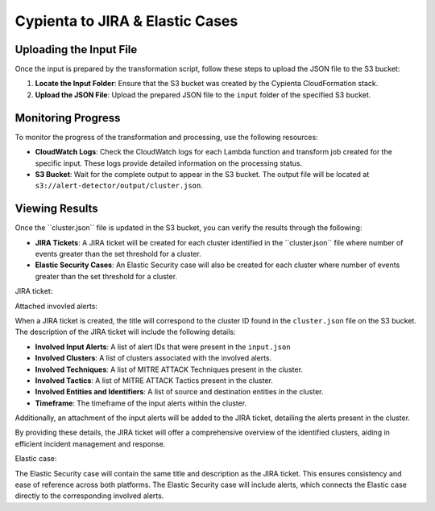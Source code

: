 Cypienta to JIRA & Elastic Cases 
-------------------------

Uploading the Input File
~~~~~~~~~~~~~~~~~~~~~~~~

Once the input is prepared by the transformation script, follow these
steps to upload the JSON file to the S3 bucket:

1. **Locate the Input Folder**: Ensure that the S3 bucket was created by
   the Cypienta CloudFormation stack.
2. **Upload the JSON File**: Upload the prepared JSON file to the
   ``input`` folder of the specified S3 bucket.

Monitoring Progress
~~~~~~~~~~~~~~~~~~~

To monitor the progress of the transformation and processing, use the
following resources:

-  **CloudWatch Logs**: Check the CloudWatch logs for each Lambda
   function and transform job created for the specific input. These logs
   provide detailed information on the processing status.
-  **S3 Bucket**: Wait for the complete output to appear in the S3
   bucket. The output file will be located at
   ``s3://alert-detector/output/cluster.json``.

Viewing Results
~~~~~~~~~~~~~~~

Once the ``cluster.json\ `` file is updated in the S3 bucket, you can
verify the results through the following:

-  **JIRA Tickets**: A JIRA ticket will be created for each cluster
   identified in the ``cluster.json\ `` file where number of events greater than the set threshold for a cluster.
-  **Elastic Security Cases**: An Elastic Security case will also be
   created for each cluster where number of events greater than the set threshold for a cluster.

JIRA ticket:

.. image:: elastic_resources/jira.png
    :alt: jira
    :align: center

Attached invovled alerts:

.. image:: elastic_resources/jira_attachment.png
    :alt: jira
    :align: center

When a JIRA ticket is created, the title will correspond to the cluster
ID found in the ``cluster.json`` file on the S3 bucket. The description of
the JIRA ticket will include the following details:

-  **Involved Input Alerts**: A list of alert IDs that were present in
   the ``input.json``
-  **Involved Clusters**: A list of clusters associated with the
   involved alerts.
-  **Involved Techniques**: A list of MITRE ATTACK Techniques present in
   the cluster.
-  **Involved Tactics**: A list of MITRE ATTACK Tactics present in the
   cluster.
-  **Involved Entities and Identifiers**: A list of source and
   destination entities in the cluster.
-  **Timeframe**: The timeframe of the input alerts within the cluster.

Additionally, an attachment of the input alerts will be added to the
JIRA ticket, detailing the alerts present in the cluster.

By providing these details, the JIRA ticket will offer a comprehensive
overview of the identified clusters, aiding in efficient incident
management and response.

Elastic case:

.. image:: elastic_resources/case.png
    :alt: jira
    :align: center


The Elastic Security case will contain the same title and description as
the JIRA ticket. This ensures consistency and ease of reference across
both platforms. The Elastic Security case will include alerts,
which connects the Elastic case directly to the corresponding involved alerts.
